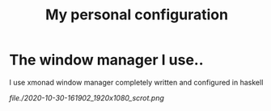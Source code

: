 #+TITLE: My personal configuration
#+DESCRIPTION: Repository for my personal config

* The window manager I use..
   I use xmonad window manager completely written and configured in haskell

   #+CAPTION: A random screenshot of my desktop
   #+NAME: xmonad
   [[file./2020-10-30-161902_1920x1080_scrot.png]]
